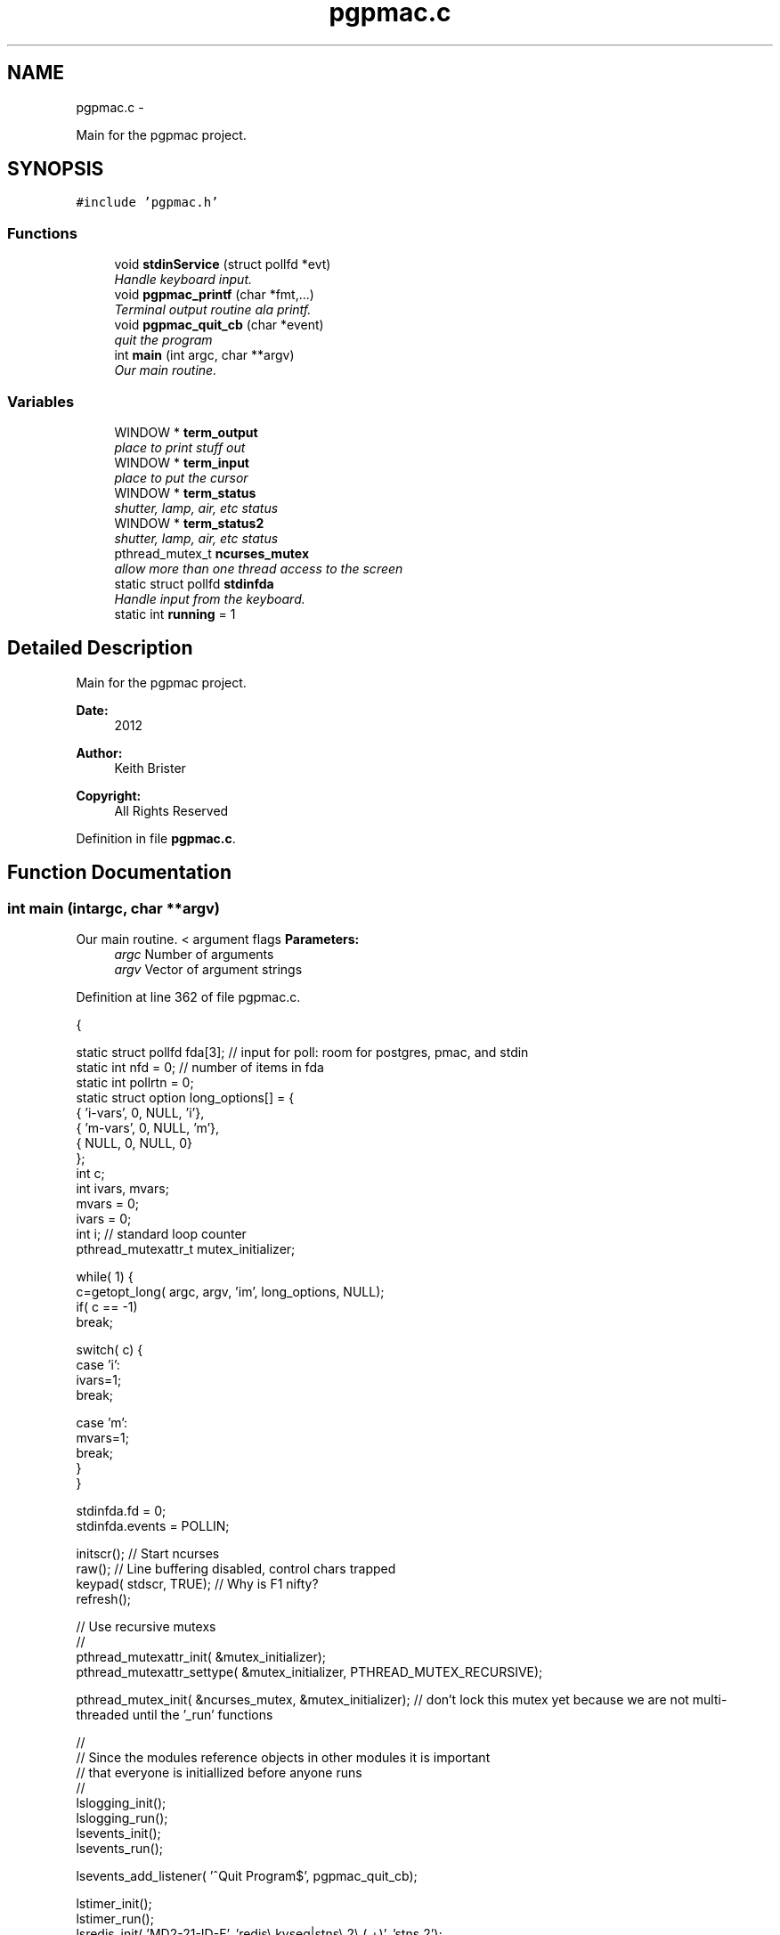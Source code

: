 .TH "pgpmac.c" 3 "Thu Feb 14 2013" "LS-CAT PGPMAC" \" -*- nroff -*-
.ad l
.nh
.SH NAME
pgpmac.c \- 
.PP
Main for the pgpmac project\&.  

.SH SYNOPSIS
.br
.PP
\fC#include 'pgpmac\&.h'\fP
.br

.SS "Functions"

.in +1c
.ti -1c
.RI "void \fBstdinService\fP (struct pollfd *evt)"
.br
.RI "\fIHandle keyboard input\&. \fP"
.ti -1c
.RI "void \fBpgpmac_printf\fP (char *fmt,\&.\&.\&.)"
.br
.RI "\fITerminal output routine ala printf\&. \fP"
.ti -1c
.RI "void \fBpgpmac_quit_cb\fP (char *event)"
.br
.RI "\fIquit the program \fP"
.ti -1c
.RI "int \fBmain\fP (int argc, char **argv)"
.br
.RI "\fIOur main routine\&. \fP"
.in -1c
.SS "Variables"

.in +1c
.ti -1c
.RI "WINDOW * \fBterm_output\fP"
.br
.RI "\fIplace to print stuff out \fP"
.ti -1c
.RI "WINDOW * \fBterm_input\fP"
.br
.RI "\fIplace to put the cursor \fP"
.ti -1c
.RI "WINDOW * \fBterm_status\fP"
.br
.RI "\fIshutter, lamp, air, etc status \fP"
.ti -1c
.RI "WINDOW * \fBterm_status2\fP"
.br
.RI "\fIshutter, lamp, air, etc status \fP"
.ti -1c
.RI "pthread_mutex_t \fBncurses_mutex\fP"
.br
.RI "\fIallow more than one thread access to the screen \fP"
.ti -1c
.RI "static struct pollfd \fBstdinfda\fP"
.br
.RI "\fIHandle input from the keyboard\&. \fP"
.ti -1c
.RI "static int \fBrunning\fP = 1"
.br
.in -1c
.SH "Detailed Description"
.PP 
Main for the pgpmac project\&. 

\fBDate:\fP
.RS 4
2012 
.RE
.PP
\fBAuthor:\fP
.RS 4
Keith Brister 
.RE
.PP
\fBCopyright:\fP
.RS 4
All Rights Reserved 
.RE
.PP

.PP
Definition in file \fBpgpmac\&.c\fP\&.
.SH "Function Documentation"
.PP 
.SS "int main (intargc, char **argv)"

.PP
Our main routine\&. < argument flags \fBParameters:\fP
.RS 4
\fIargc\fP Number of arguments 
.br
\fIargv\fP Vector of argument strings 
.RE
.PP

.PP
Definition at line 362 of file pgpmac\&.c\&.
.PP
.nf
           {

  static struct pollfd fda[3];          // input for poll: room for postgres, pmac, and stdin
  static int nfd = 0;                   // number of items in fda
  static int pollrtn = 0;
  static struct option long_options[] = {
    { 'i-vars', 0, NULL, 'i'},
    { 'm-vars', 0, NULL, 'm'},
    { NULL,     0, NULL, 0}
  };
  int c;
  int ivars, mvars;             
  mvars    = 0;
  ivars    = 0;
  int i;                        // standard loop counter
  pthread_mutexattr_t mutex_initializer;

  while( 1) {
    c=getopt_long( argc, argv, 'im', long_options, NULL);
    if( c == -1)
      break;

    switch( c) {
    case 'i':
      ivars=1;
      break;

    case 'm':
      mvars=1;
      break;
    }
  }

  stdinfda\&.fd = 0;
  stdinfda\&.events = POLLIN;

  initscr();                            // Start ncurses
  raw();                                // Line buffering disabled, control chars trapped
  keypad( stdscr, TRUE);                // Why is F1 nifty?
  refresh();

  // Use recursive mutexs
  //
  pthread_mutexattr_init( &mutex_initializer);
  pthread_mutexattr_settype( &mutex_initializer, PTHREAD_MUTEX_RECURSIVE);

  pthread_mutex_init( &ncurses_mutex, &mutex_initializer);      // don't lock this mutex yet because we are not multi-threaded until the '_run' functions

  //
  // Since the modules reference objects in other modules it is important
  // that everyone is initiallized before anyone runs
  //
  lslogging_init();
  lslogging_run();
  lsevents_init();
  lsevents_run();

  lsevents_add_listener( '^Quit Program$', pgpmac_quit_cb);

  lstimer_init();
  lstimer_run();
  lsredis_init( 'MD2-21-ID-E', 'redis\\\&.kvseq|stns\\\&.2\\\&.(\&.+)', 'stns\&.2');
  lsredis_run();

  lspmac_init( ivars, mvars);
  lspg_init();
  md2cmds_init();




  pthread_mutex_lock( &ncurses_mutex);
  term_status = newwin( LS_DISPLAY_WINDOW_HEIGHT, LS_DISPLAY_WINDOW_WIDTH, 3*LS_DISPLAY_WINDOW_HEIGHT, 0*LS_DISPLAY_WINDOW_WIDTH);
  box( term_status, 0, 0);
  wnoutrefresh( term_status);
                                                      
  term_status2 = newwin( LS_DISPLAY_WINDOW_HEIGHT, LS_DISPLAY_WINDOW_WIDTH, 3*LS_DISPLAY_WINDOW_HEIGHT, 1*LS_DISPLAY_WINDOW_WIDTH);
  box( term_status2, 0, 0);
  wnoutrefresh( term_status2);
                                                      
  term_output = newwin( 20, 5*LS_DISPLAY_WINDOW_WIDTH, 4*LS_DISPLAY_WINDOW_HEIGHT, 0);
  scrollok( term_output, 1);                          
  wnoutrefresh( term_output);                         
                                                      
  term_input  = newwin( 3, 5*LS_DISPLAY_WINDOW_WIDTH, 20+4*LS_DISPLAY_WINDOW_HEIGHT, 0);
  box( term_input, 0, 0);                             
  mvwprintw( term_input, 1, 1, 'PMAC> ');             
  nodelay( term_input, TRUE);                         
  keypad( term_input, TRUE);                          
  wnoutrefresh( term_input);                          
                                                      
  doupdate();                                         
  pthread_mutex_unlock( &ncurses_mutex);

  lspmac_run();
  lspg_run();
  md2cmds_run();

  while( running) {
    //
    // Big loop
    //

    nfd = 0;

    //
    // keyboard
    //
    memcpy( &(fda[nfd++]), &stdinfda, sizeof( struct pollfd));
    

    if( nfd == 0) {
      //
      // No connectons yet\&.  Wait a bit and try again\&.
      //
      sleep( 10);
      //
      // go try to connect again
      //
      continue;
    }


    pollrtn = poll( fda, nfd, 10);

    for( i=0; pollrtn>0 && i<nfd; i++) {
      if( fda[i]\&.revents) {
        pollrtn--;
        if( fda[i]\&.fd == 0) {
          stdinService( &fda[i]);
        }
      }
    }
  }
  endwin();
  return 0;
}
.fi
.SS "void pgpmac_printf (char *fmt, \&.\&.\&.)"

.PP
Terminal output routine ala printf\&. \fBParameters:\fP
.RS 4
\fIfmt\fP Printf style formating string 
.RE
.PP

.PP
Definition at line 332 of file pgpmac\&.c\&.
.PP
.nf
                     {
  va_list arg_ptr;

  pthread_mutex_lock( &ncurses_mutex);

  va_start( arg_ptr, fmt);
  vwprintw( term_output, fmt, arg_ptr);
  va_end( arg_ptr);

  wnoutrefresh( term_output);
  wnoutrefresh( term_input);
  doupdate();

  pthread_mutex_unlock( &ncurses_mutex);

}
.fi
.SS "void pgpmac_quit_cb (char *event)"

.PP
quit the program 
.PP
Definition at line 355 of file pgpmac\&.c\&.
.PP
.nf
                                  {
  running = 0;
}
.fi
.SS "void stdinService (struct pollfd *evt)"

.PP
Handle keyboard input\&. \fBParameters:\fP
.RS 4
\fIevt\fP The pollfd object that caused this call 
.RE
.PP

.PP
Definition at line 254 of file pgpmac\&.c\&.
.PP
.nf
                    {
  static char cmds[1024];
  static char cntrlcmd[2];
  static unsigned int cmds_on = 0;
  int ch;


  for( ch=wgetch(term_input); ch != ERR && running; ch=wgetch(term_input)) {

    switch( ch) {
    case KEY_F(1):
    case KEY_F(2):
    case KEY_F(3):
      lspmac_abort();
      lsevents_send_event( 'Quitting Program');
      lstimer_set_timer( 'Quit Program', 1, 10, 0);
      break;

    case 0x0001:        // Control-A
    case 0x0002:        // Control-B
    case 0x0003:        // Control-C
    case 0x0004:        // Control-D
    case 0x0005:        // Control-E
    case 0x0006:        // Control-F
    case 0x0007:        // Control-G
    case 0x000b:        // Control-K
    case 0x000f:        // Control-O
    case 0x0010:        // Control-P
    case 0x0011:        // Control-Q
    case 0x0012:        // Control-R
    case 0x0013:        // Control-Q
    case 0x0016:        // Control-V
      cntrlcmd[0] = ch;
      cntrlcmd[1] = 0;
      lspmac_SockSendline( NULL, cntrlcmd);
      //      PmacSockSendControlCharPrint( ch);
      break;

    case KEY_BACKSPACE:
      cmds[cmds_on] = 0;
      cmds_on == 0 ? 0 : cmds_on--;
      break;
      
    case KEY_ENTER:
    case 0x000a:
      if( cmds_on > 0 && strlen( cmds) > 0) {
        lspmac_SockSendline( NULL, '%s', cmds);
      }
      memset( cmds, 0, sizeof(cmds));
      cmds_on = 0;
      break;
      
    default:
      if( ch >= 0x20 && ch <= 0x7e) {
        if( cmds_on < sizeof( cmds)-1) {
          cmds[cmds_on++] = ch;
          cmds[cmds_on] = 0;
        }
      }
      break;
    }
    
    if( running) {
      pthread_mutex_lock( &ncurses_mutex);
      mvwprintw( term_input, 1, 1, 'PMAC> %s', cmds);
      wclrtoeol( term_input);
      box( term_input, 0, 0);
      wnoutrefresh( term_input);
      doupdate();
      pthread_mutex_unlock( &ncurses_mutex);
    }
  }
}
.fi
.SH "Variable Documentation"
.PP 
.SS "pthread_mutex_t ncurses_mutex"

.PP
allow more than one thread access to the screen 
.PP
Definition at line 242 of file pgpmac\&.c\&.
.SS "int running = 1\fC [static]\fP"

.PP
Definition at line 249 of file pgpmac\&.c\&.
.SS "struct pollfd stdinfda\fC [static]\fP"

.PP
Handle input from the keyboard\&. 
.PP
Definition at line 248 of file pgpmac\&.c\&.
.SS "WINDOW* term_input"

.PP
place to put the cursor 
.PP
Definition at line 238 of file pgpmac\&.c\&.
.SS "WINDOW* term_output"

.PP
place to print stuff out 
.PP
Definition at line 237 of file pgpmac\&.c\&.
.SS "WINDOW* term_status"

.PP
shutter, lamp, air, etc status 
.PP
Definition at line 239 of file pgpmac\&.c\&.
.SS "WINDOW* term_status2"

.PP
shutter, lamp, air, etc status 
.PP
Definition at line 240 of file pgpmac\&.c\&.
.SH "Author"
.PP 
Generated automatically by Doxygen for LS-CAT PGPMAC from the source code\&.
